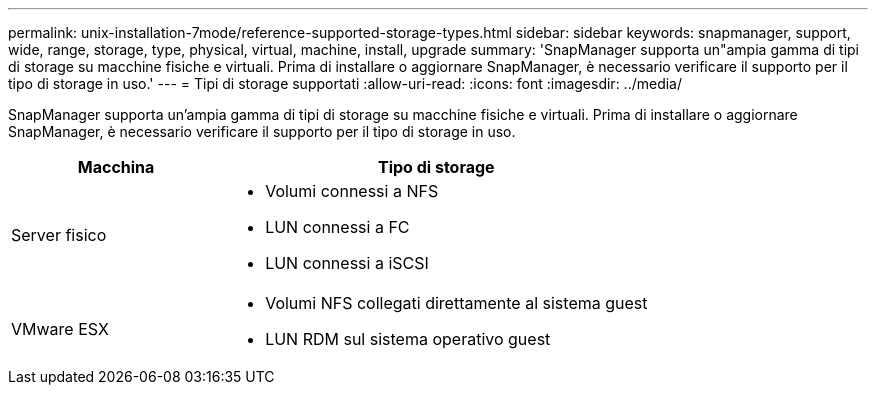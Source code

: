---
permalink: unix-installation-7mode/reference-supported-storage-types.html 
sidebar: sidebar 
keywords: snapmanager, support, wide, range, storage, type, physical, virtual, machine, install, upgrade 
summary: 'SnapManager supporta un"ampia gamma di tipi di storage su macchine fisiche e virtuali. Prima di installare o aggiornare SnapManager, è necessario verificare il supporto per il tipo di storage in uso.' 
---
= Tipi di storage supportati
:allow-uri-read: 
:icons: font
:imagesdir: ../media/


[role="lead"]
SnapManager supporta un'ampia gamma di tipi di storage su macchine fisiche e virtuali. Prima di installare o aggiornare SnapManager, è necessario verificare il supporto per il tipo di storage in uso.

[cols="1a,2a"]
|===
| Macchina | Tipo di storage 


 a| 
Server fisico
 a| 
* Volumi connessi a NFS
* LUN connessi a FC
* LUN connessi a iSCSI




 a| 
VMware ESX
 a| 
* Volumi NFS collegati direttamente al sistema guest
* LUN RDM sul sistema operativo guest


|===